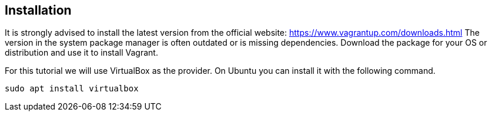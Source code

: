 == Installation
It is strongly advised to install the latest version from the official website: https://www.vagrantup.com/downloads.html
The version in the system package manager is often outdated or is missing dependencies.
Download the package for your OS or distribution and use it to install Vagrant.

For this tutorial we will use VirtualBox as the provider.
On Ubuntu you can install it with the following command.

[source, terminal]
----
sudo apt install virtualbox
----

